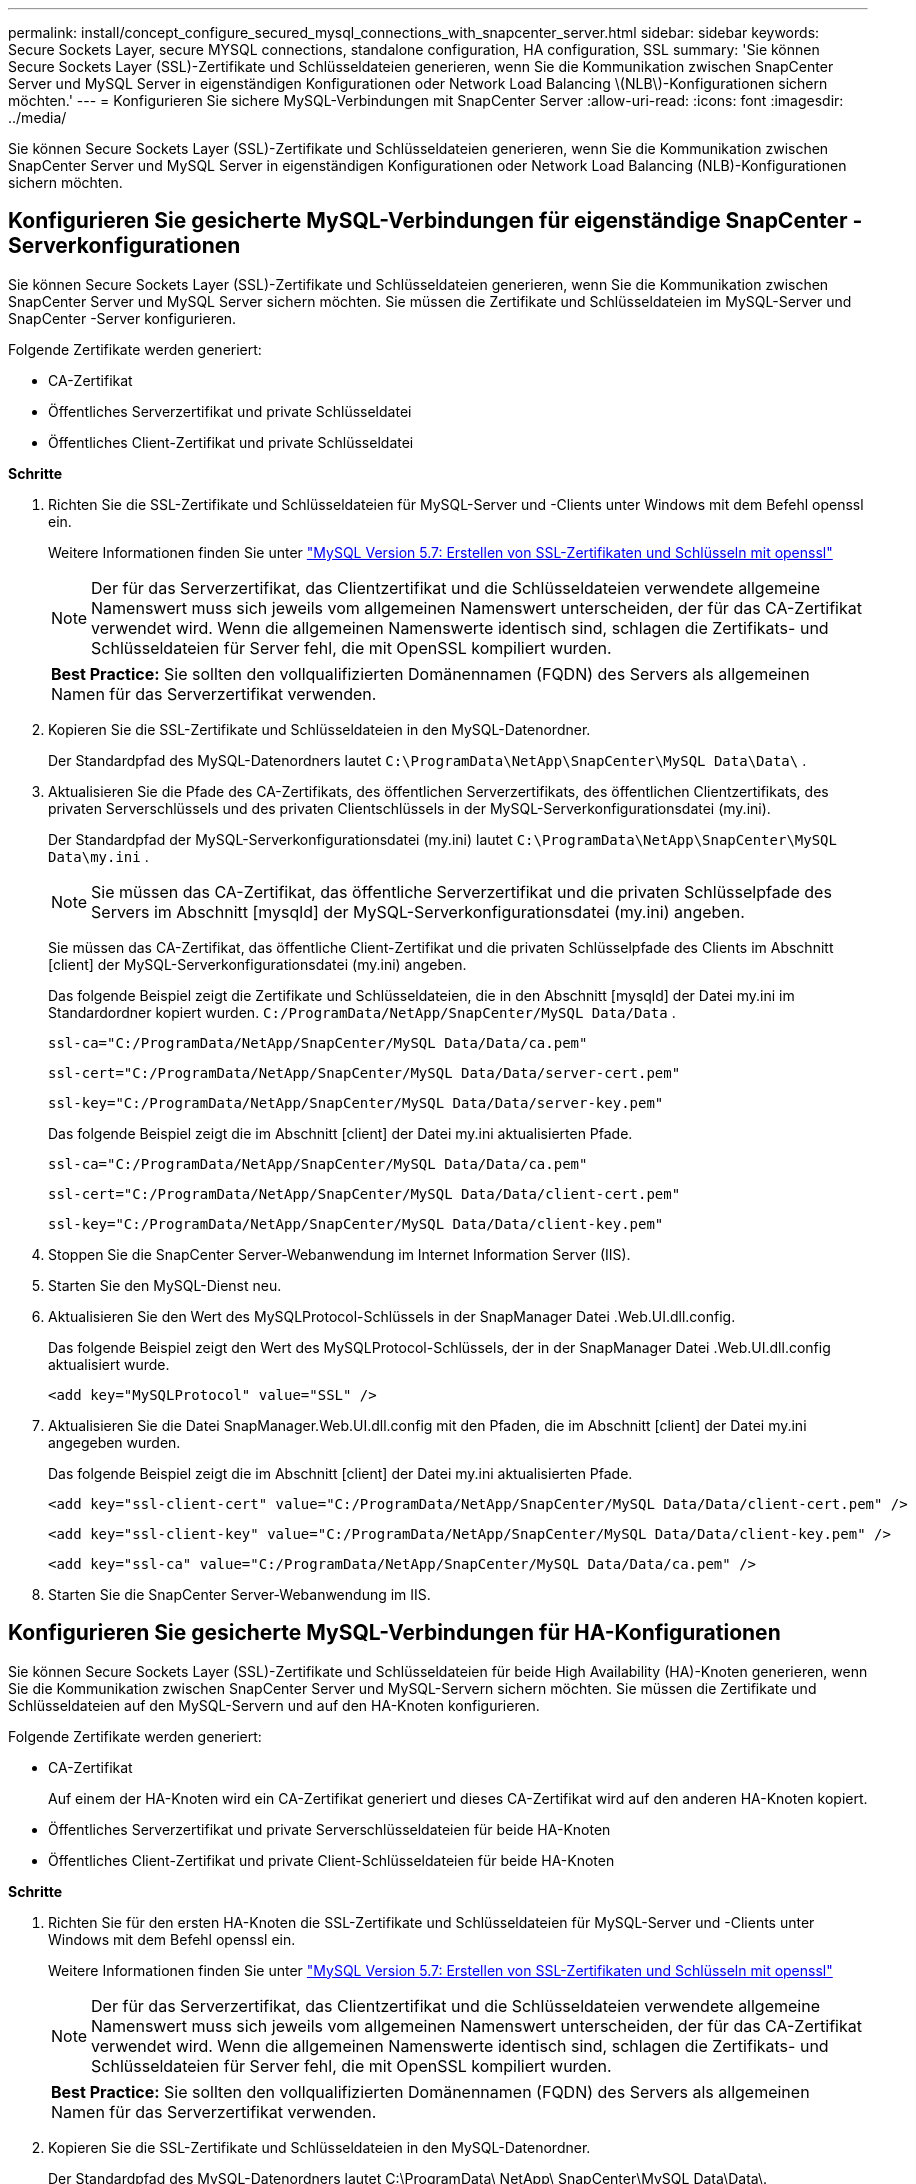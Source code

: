 ---
permalink: install/concept_configure_secured_mysql_connections_with_snapcenter_server.html 
sidebar: sidebar 
keywords: Secure Sockets Layer, secure MYSQL connections, standalone configuration, HA configuration, SSL 
summary: 'Sie können Secure Sockets Layer (SSL)-Zertifikate und Schlüsseldateien generieren, wenn Sie die Kommunikation zwischen SnapCenter Server und MySQL Server in eigenständigen Konfigurationen oder Network Load Balancing \(NLB\)-Konfigurationen sichern möchten.' 
---
= Konfigurieren Sie sichere MySQL-Verbindungen mit SnapCenter Server
:allow-uri-read: 
:icons: font
:imagesdir: ../media/


[role="lead"]
Sie können Secure Sockets Layer (SSL)-Zertifikate und Schlüsseldateien generieren, wenn Sie die Kommunikation zwischen SnapCenter Server und MySQL Server in eigenständigen Konfigurationen oder Network Load Balancing (NLB)-Konfigurationen sichern möchten.



== Konfigurieren Sie gesicherte MySQL-Verbindungen für eigenständige SnapCenter -Serverkonfigurationen

Sie können Secure Sockets Layer (SSL)-Zertifikate und Schlüsseldateien generieren, wenn Sie die Kommunikation zwischen SnapCenter Server und MySQL Server sichern möchten.  Sie müssen die Zertifikate und Schlüsseldateien im MySQL-Server und SnapCenter -Server konfigurieren.

Folgende Zertifikate werden generiert:

* CA-Zertifikat
* Öffentliches Serverzertifikat und private Schlüsseldatei
* Öffentliches Client-Zertifikat und private Schlüsseldatei


*Schritte*

. Richten Sie die SSL-Zertifikate und Schlüsseldateien für MySQL-Server und -Clients unter Windows mit dem Befehl openssl ein.
+
Weitere Informationen finden Sie unter https://dev.mysql.com/doc/refman/5.7/en/creating-ssl-files-using-openssl.html["MySQL Version 5.7: Erstellen von SSL-Zertifikaten und Schlüsseln mit openssl"^]

+

NOTE: Der für das Serverzertifikat, das Clientzertifikat und die Schlüsseldateien verwendete allgemeine Namenswert muss sich jeweils vom allgemeinen Namenswert unterscheiden, der für das CA-Zertifikat verwendet wird.  Wenn die allgemeinen Namenswerte identisch sind, schlagen die Zertifikats- und Schlüsseldateien für Server fehl, die mit OpenSSL kompiliert wurden.

+
|===


| *Best Practice:* Sie sollten den vollqualifizierten Domänennamen (FQDN) des Servers als allgemeinen Namen für das Serverzertifikat verwenden. 
|===
. Kopieren Sie die SSL-Zertifikate und Schlüsseldateien in den MySQL-Datenordner.
+
Der Standardpfad des MySQL-Datenordners lautet `C:\ProgramData\NetApp\SnapCenter\MySQL Data\Data\` .

. Aktualisieren Sie die Pfade des CA-Zertifikats, des öffentlichen Serverzertifikats, des öffentlichen Clientzertifikats, des privaten Serverschlüssels und des privaten Clientschlüssels in der MySQL-Serverkonfigurationsdatei (my.ini).
+
Der Standardpfad der MySQL-Serverkonfigurationsdatei (my.ini) lautet `C:\ProgramData\NetApp\SnapCenter\MySQL Data\my.ini` .

+

NOTE: Sie müssen das CA-Zertifikat, das öffentliche Serverzertifikat und die privaten Schlüsselpfade des Servers im Abschnitt [mysqld] der MySQL-Serverkonfigurationsdatei (my.ini) angeben.

+
Sie müssen das CA-Zertifikat, das öffentliche Client-Zertifikat und die privaten Schlüsselpfade des Clients im Abschnitt [client] der MySQL-Serverkonfigurationsdatei (my.ini) angeben.

+
Das folgende Beispiel zeigt die Zertifikate und Schlüsseldateien, die in den Abschnitt [mysqld] der Datei my.ini im Standardordner kopiert wurden. `C:/ProgramData/NetApp/SnapCenter/MySQL Data/Data` .

+
[listing]
----
ssl-ca="C:/ProgramData/NetApp/SnapCenter/MySQL Data/Data/ca.pem"
----
+
[listing]
----
ssl-cert="C:/ProgramData/NetApp/SnapCenter/MySQL Data/Data/server-cert.pem"
----
+
[listing]
----
ssl-key="C:/ProgramData/NetApp/SnapCenter/MySQL Data/Data/server-key.pem"
----
+
Das folgende Beispiel zeigt die im Abschnitt [client] der Datei my.ini aktualisierten Pfade.

+
[listing]
----
ssl-ca="C:/ProgramData/NetApp/SnapCenter/MySQL Data/Data/ca.pem"
----
+
[listing]
----
ssl-cert="C:/ProgramData/NetApp/SnapCenter/MySQL Data/Data/client-cert.pem"
----
+
[listing]
----
ssl-key="C:/ProgramData/NetApp/SnapCenter/MySQL Data/Data/client-key.pem"
----
. Stoppen Sie die SnapCenter Server-Webanwendung im Internet Information Server (IIS).
. Starten Sie den MySQL-Dienst neu.
. Aktualisieren Sie den Wert des MySQLProtocol-Schlüssels in der SnapManager Datei .Web.UI.dll.config.
+
Das folgende Beispiel zeigt den Wert des MySQLProtocol-Schlüssels, der in der SnapManager Datei .Web.UI.dll.config aktualisiert wurde.

+
[listing]
----
<add key="MySQLProtocol" value="SSL" />
----
. Aktualisieren Sie die Datei SnapManager.Web.UI.dll.config mit den Pfaden, die im Abschnitt [client] der Datei my.ini angegeben wurden.
+
Das folgende Beispiel zeigt die im Abschnitt [client] der Datei my.ini aktualisierten Pfade.

+
[listing]
----
<add key="ssl-client-cert" value="C:/ProgramData/NetApp/SnapCenter/MySQL Data/Data/client-cert.pem" />
----
+
[listing]
----
<add key="ssl-client-key" value="C:/ProgramData/NetApp/SnapCenter/MySQL Data/Data/client-key.pem" />
----
+
[listing]
----
<add key="ssl-ca" value="C:/ProgramData/NetApp/SnapCenter/MySQL Data/Data/ca.pem" />
----
. Starten Sie die SnapCenter Server-Webanwendung im IIS.




== Konfigurieren Sie gesicherte MySQL-Verbindungen für HA-Konfigurationen

Sie können Secure Sockets Layer (SSL)-Zertifikate und Schlüsseldateien für beide High Availability (HA)-Knoten generieren, wenn Sie die Kommunikation zwischen SnapCenter Server und MySQL-Servern sichern möchten.  Sie müssen die Zertifikate und Schlüsseldateien auf den MySQL-Servern und auf den HA-Knoten konfigurieren.

Folgende Zertifikate werden generiert:

* CA-Zertifikat
+
Auf einem der HA-Knoten wird ein CA-Zertifikat generiert und dieses CA-Zertifikat wird auf den anderen HA-Knoten kopiert.

* Öffentliches Serverzertifikat und private Serverschlüsseldateien für beide HA-Knoten
* Öffentliches Client-Zertifikat und private Client-Schlüsseldateien für beide HA-Knoten


*Schritte*

. Richten Sie für den ersten HA-Knoten die SSL-Zertifikate und Schlüsseldateien für MySQL-Server und -Clients unter Windows mit dem Befehl openssl ein.
+
Weitere Informationen finden Sie unter https://dev.mysql.com/doc/refman/5.7/en/creating-ssl-files-using-openssl.html["MySQL Version 5.7: Erstellen von SSL-Zertifikaten und Schlüsseln mit openssl"^]

+

NOTE: Der für das Serverzertifikat, das Clientzertifikat und die Schlüsseldateien verwendete allgemeine Namenswert muss sich jeweils vom allgemeinen Namenswert unterscheiden, der für das CA-Zertifikat verwendet wird.  Wenn die allgemeinen Namenswerte identisch sind, schlagen die Zertifikats- und Schlüsseldateien für Server fehl, die mit OpenSSL kompiliert wurden.

+
|===


| *Best Practice:* Sie sollten den vollqualifizierten Domänennamen (FQDN) des Servers als allgemeinen Namen für das Serverzertifikat verwenden. 
|===
. Kopieren Sie die SSL-Zertifikate und Schlüsseldateien in den MySQL-Datenordner.
+
Der Standardpfad des MySQL-Datenordners lautet C:\ProgramData\ NetApp\ SnapCenter\MySQL Data\Data\.

. Aktualisieren Sie die Pfade des CA-Zertifikats, des öffentlichen Serverzertifikats, des öffentlichen Clientzertifikats, des privaten Serverschlüssels und des privaten Clientschlüssels in der MySQL-Serverkonfigurationsdatei (my.ini).
+
Der Standardpfad der MySQL-Serverkonfigurationsdatei (my.ini) lautet C:\ProgramData\ NetApp\ SnapCenter\MySQL Data\my.ini.

+

NOTE: Sie müssen die Pfade für das CA-Zertifikat, das öffentliche Serverzertifikat und den privaten Schlüssel des Servers im Abschnitt [mysqld] der MySQL-Serverkonfigurationsdatei (my.ini) angeben.

+
Sie müssen die Pfade des CA-Zertifikats, des öffentlichen Client-Zertifikats und des privaten Client-Schlüssels im Abschnitt [client] der MySQL-Serverkonfigurationsdatei (my.ini) angeben.

+
Das folgende Beispiel zeigt die Zertifikate und Schlüsseldateien, die in den Abschnitt [mysqld] der Datei my.ini im Standardordner C:/ProgramData/ NetApp/ SnapCenter/MySQL Data/Data kopiert wurden.

+
[listing]
----
ssl-ca="C:/ProgramData/NetApp/SnapCenter/MySQL Data/Data/ca.pem"
----
+
[listing]
----
ssl-cert="C:/ProgramData/NetApp/SnapCenter/MySQL Data/Data/server-cert.pem"
----
+
[listing]
----
ssl-key="C:/ProgramData/NetApp/SnapCenter/MySQL Data/Data/server-key.pem"
----
+
Das folgende Beispiel zeigt die im Abschnitt [client] der Datei my.ini aktualisierten Pfade.

+
[listing]
----
ssl-ca="C:/ProgramData/NetApp/SnapCenter/MySQL Data/Data/ca.pem"
----
+
[listing]
----
ssl-cert="C:/ProgramData/NetApp/SnapCenter/MySQL Data/Data/client-cert.pem"
----
+
[listing]
----
ssl-key="C:/ProgramData/NetApp/SnapCenter/MySQL Data/Data/client-key.pem"
----
. Kopieren Sie für den zweiten HA-Knoten das CA-Zertifikat und generieren Sie ein öffentliches Serverzertifikat, private Serverschlüsseldateien, ein öffentliches Clientzertifikat und private Clientschlüsseldateien. Führen Sie die folgenden Schritte aus:
+
.. Kopieren Sie das auf dem ersten HA-Knoten generierte CA-Zertifikat in den MySQL-Datenordner des zweiten NLB-Knotens.
+
Der Standardpfad des MySQL-Datenordners lautet C:\ProgramData\ NetApp\ SnapCenter\MySQL Data\Data\.

+

NOTE: Sie müssen kein CA-Zertifikat erneut erstellen.  Sie sollten nur das öffentliche Serverzertifikat, das öffentliche Clientzertifikat, die private Schlüsseldatei des Servers und die private Schlüsseldatei des Clients erstellen.

.. Richten Sie für den ersten HA-Knoten die SSL-Zertifikate und Schlüsseldateien für MySQL-Server und -Clients unter Windows mit dem Befehl openssl ein.
+
https://dev.mysql.com/doc/refman/5.7/en/creating-ssl-files-using-openssl.html["MySQL Version 5.7: Erstellen von SSL-Zertifikaten und Schlüsseln mit openssl"]

+

NOTE: Der für das Serverzertifikat, das Clientzertifikat und die Schlüsseldateien verwendete allgemeine Namenswert muss sich jeweils vom allgemeinen Namenswert unterscheiden, der für das CA-Zertifikat verwendet wird.  Wenn die allgemeinen Namenswerte identisch sind, schlagen die Zertifikats- und Schlüsseldateien für Server fehl, die mit OpenSSL kompiliert wurden.

+
Es wird empfohlen, den Server-FQDN als allgemeinen Namen für das Serverzertifikat zu verwenden.

.. Kopieren Sie die SSL-Zertifikate und Schlüsseldateien in den MySQL-Datenordner.
.. Aktualisieren Sie die Pfade des CA-Zertifikats, des öffentlichen Serverzertifikats, des öffentlichen Clientzertifikats, des privaten Serverschlüssels und des privaten Clientschlüssels in der MySQL-Serverkonfigurationsdatei (my.ini).
+

NOTE: Sie müssen das CA-Zertifikat, das öffentliche Serverzertifikat und die privaten Schlüsselpfade des Servers im Abschnitt [mysqld] der MySQL-Serverkonfigurationsdatei (my.ini) angeben.

+
Sie müssen das CA-Zertifikat, das öffentliche Client-Zertifikat und die privaten Schlüsselpfade des Clients im Abschnitt [client] der MySQL-Serverkonfigurationsdatei (my.ini) angeben.

+
Das folgende Beispiel zeigt die Zertifikate und Schlüsseldateien, die in den Abschnitt [mysqld] der Datei my.ini im Standardordner C:/ProgramData/ NetApp/ SnapCenter/MySQL Data/Data kopiert wurden.

+
[listing]
----
ssl-ca="C:/ProgramData/NetApp/SnapCenter/MySQL Data/Data/ca.pem"
----
+
[listing]
----
ssl-cert="C:/ProgramData/NetApp/SnapCenter/MySQL Data/Data/server-cert.pem"
----
+
[listing]
----
ssl-key="C:/ProgramData/NetApp/SnapCenter/MySQL Data/Data/server-key.pem"
----
+
Das folgende Beispiel zeigt die im Abschnitt [client] der Datei my.ini aktualisierten Pfade.

+
[listing]
----
ssl-ca="C:/ProgramData/NetApp/SnapCenter/MySQL Data/Data/ca.pem"
----
+
[listing]
----
ssl-cert="C:/ProgramData/NetApp/SnapCenter/MySQL Data/Data/server-cert.pem"
----
+
[listing]
----
ssl-key="C:/ProgramData/NetApp/SnapCenter/MySQL Data/Data/server-key.pem"
----


. Stoppen Sie die SnapCenter Server-Webanwendung im Internet Information Server (IIS) auf beiden HA-Knoten.
. Starten Sie den MySQL-Dienst auf beiden HA-Knoten neu.
. Aktualisieren Sie den Wert des MySQLProtocol-Schlüssels in der SnapManager Datei .Web.UI.dll.config für beide HA-Knoten.
+
Das folgende Beispiel zeigt den Wert des MySQLProtocol-Schlüssels, der in der Datei SnapManager.Web.UI.dll.config aktualisiert wurde.

+
[listing]
----
<add key="MySQLProtocol" value="SSL" />
----
. Aktualisieren Sie die Datei SnapManager.Web.UI.dll.config mit den Pfaden, die Sie im Abschnitt [client] der Datei my.ini für beide HA-Knoten angegeben haben.
+
Das folgende Beispiel zeigt die im Abschnitt [client] der my.ini-Dateien aktualisierten Pfade.

+
[listing]
----
<add key="ssl-client-cert" value="C:/ProgramData/NetApp/SnapCenter/MySQL Data/Data/client-cert.pem" />
----
+
[listing]
----
<add key="ssl-client-key" value="C:/ProgramData/NetApp/SnapCenter/MySQL Data/Data/client-key.pem" />
----
+
[listing]
----
<add key="ssl-ca" value="C:/ProgramData/NetApp/SnapCenter/MySQL Data/Data/ca.pem" />
----
. Starten Sie die SnapCenter Server-Webanwendung im IIS auf beiden HA-Knoten.
. Verwenden Sie das PowerShell-Cmdlet „Set-SmRepositoryConfig -RebuildSlave -Force“ mit der Option „-Force“ auf einem der HA-Knoten, um eine sichere MySQL-Replikation auf beiden HA-Knoten einzurichten.
+
Auch wenn der Replikationsstatus fehlerfrei ist, können Sie mit der Option -Force das Slave-Repository neu erstellen.


